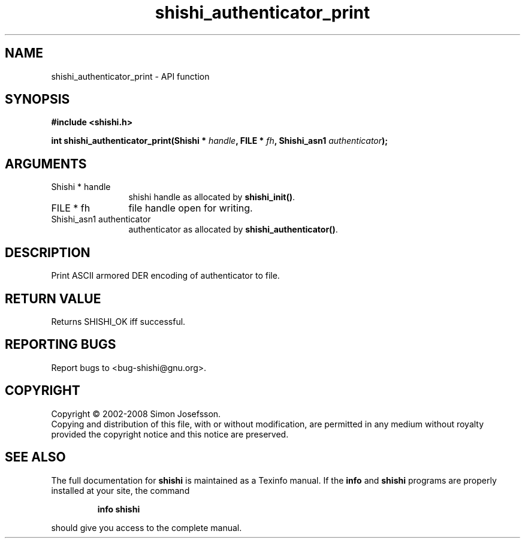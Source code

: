 .\" DO NOT MODIFY THIS FILE!  It was generated by gdoc.
.TH "shishi_authenticator_print" 3 "0.0.39" "shishi" "shishi"
.SH NAME
shishi_authenticator_print \- API function
.SH SYNOPSIS
.B #include <shishi.h>
.sp
.BI "int shishi_authenticator_print(Shishi * " handle ", FILE * " fh ", Shishi_asn1 " authenticator ");"
.SH ARGUMENTS
.IP "Shishi * handle" 12
shishi handle as allocated by \fBshishi_init()\fP.
.IP "FILE * fh" 12
file handle open for writing.
.IP "Shishi_asn1 authenticator" 12
authenticator as allocated by \fBshishi_authenticator()\fP.
.SH "DESCRIPTION"
Print ASCII armored DER encoding of authenticator to file.
.SH "RETURN VALUE"
Returns SHISHI_OK iff successful.
.SH "REPORTING BUGS"
Report bugs to <bug-shishi@gnu.org>.
.SH COPYRIGHT
Copyright \(co 2002-2008 Simon Josefsson.
.br
Copying and distribution of this file, with or without modification,
are permitted in any medium without royalty provided the copyright
notice and this notice are preserved.
.SH "SEE ALSO"
The full documentation for
.B shishi
is maintained as a Texinfo manual.  If the
.B info
and
.B shishi
programs are properly installed at your site, the command
.IP
.B info shishi
.PP
should give you access to the complete manual.
